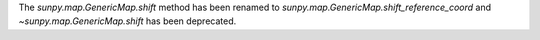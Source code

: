 The `sunpy.map.GenericMap.shift` method has been renamed to
`sunpy.map.GenericMap.shift_reference_coord` and
`~sunpy.map.GenericMap.shift` has been deprecated.
